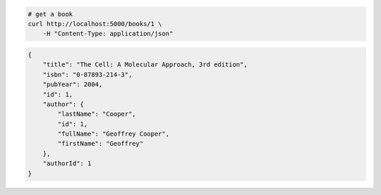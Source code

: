 .. code-block:: bash 
    
    # get a book
    curl http://localhost:5000/books/1 \
        -H "Content-Type: application/json"
    
..

.. code-block:: JSON 

    {
        "title": "The Cell: A Molecular Approach, 3rd edition",
        "isbn": "0-87893-214-3",
        "pubYear": 2004,
        "id": 1,
        "author": {
            "lastName": "Cooper",
            "id": 1,
            "fullName": "Geoffrey Cooper",
            "firstName": "Geoffrey"
        },
        "authorId": 1
    }

..
